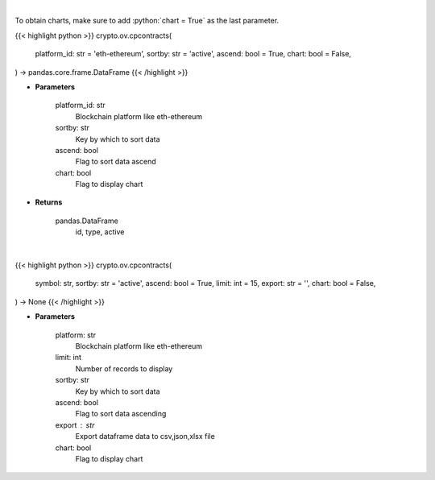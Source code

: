 .. role:: python(code)
    :language: python
    :class: highlight

|

To obtain charts, make sure to add :python:`chart = True` as the last parameter.

.. raw:: html

    <h3>
    > Getting data
    </h3>

{{< highlight python >}}
crypto.ov.cpcontracts(
    platform_id: str = 'eth-ethereum',
    sortby: str = 'active',
    ascend: bool = True,
    chart: bool = False,
) -> pandas.core.frame.DataFrame
{{< /highlight >}}

.. raw:: html

    <p>
    Gets all contract addresses for given platform [Source: CoinPaprika]
    </p>

* **Parameters**

    platform_id: str
        Blockchain platform like eth-ethereum
    sortby: str
        Key by which to sort data
    ascend: bool
        Flag to sort data ascend
    chart: bool
       Flag to display chart


* **Returns**

    pandas.DataFrame
         id, type, active

|

.. raw:: html

    <h3>
    > Getting charts
    </h3>

{{< highlight python >}}
crypto.ov.cpcontracts(
    symbol: str,
    sortby: str = 'active',
    ascend: bool = True,
    limit: int = 15,
    export: str = '',
    chart: bool = False,
) -> None
{{< /highlight >}}

.. raw:: html

    <p>
    Gets all contract addresses for given platform. [Source: CoinPaprika]
    </p>

* **Parameters**

    platform: str
        Blockchain platform like eth-ethereum
    limit: int
        Number of records to display
    sortby: str
        Key by which to sort data
    ascend: bool
        Flag to sort data ascending
    export : str
        Export dataframe data to csv,json,xlsx file
    chart: bool
       Flag to display chart

